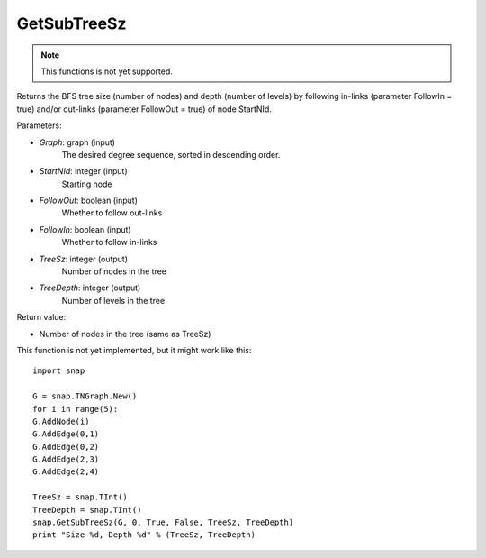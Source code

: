 GetSubTreeSz
''''''''''''

.. function:: GetSubTreeSz(Graph, StartNId, FollowOut, FollowIn, TreeSz, TreeDepth)

.. note::

    This functions is not yet supported.

Returns the BFS tree size (number of nodes) and depth (number of
levels) by following in-links (parameter FollowIn = true) and/or
out-links (parameter FollowOut = true) of node StartNId.

Parameters:

- *Graph*: graph (input)
    The desired degree sequence, sorted in descending order.

- *StartNId*: integer (input)
    Starting node

- *FollowOut*: boolean (input)
    Whether to follow out-links

- *FollowIn*: boolean (input)
    Whether to follow in-links

- *TreeSz*: integer (output)
    Number of nodes in the tree

- *TreeDepth*: integer (output)
    Number of levels in the tree

Return value:

- Number of nodes in the tree (same as TreeSz)

This function is not yet implemented, but it might work like this::

    import snap

    G = snap.TNGraph.New()
    for i in range(5):
    G.AddNode(i)
    G.AddEdge(0,1)
    G.AddEdge(0,2)
    G.AddEdge(2,3)
    G.AddEdge(2,4)

    TreeSz = snap.TInt()
    TreeDepth = snap.TInt()
    snap.GetSubTreeSz(G, 0, True, False, TreeSz, TreeDepth)
    print "Size %d, Depth %d" % (TreeSz, TreeDepth)
